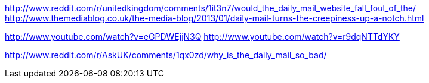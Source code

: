 :title: What's so bad about the Daily Mail?
:slug: whats-so-bad-about-the-daily-mail
:date: 2013-07-22 17:31:06
:tags: 
:summary: 



http://www.reddit.com/r/unitedkingdom/comments/1it3n7/would_the_daily_mail_website_fall_foul_of_the/[http://www.reddit.com/r/unitedkingdom/comments/1it3n7/would_the_daily_mail_website_fall_foul_of_the/]
http://www.themediablog.co.uk/the-media-blog/2013/01/daily-mail-turns-the-creepiness-up-a-notch.html[http://www.themediablog.co.uk/the-media-blog/2013/01/daily-mail-turns-the-creepiness-up-a-notch.html]

http://www.youtube.com/watch?v=eGPDWEjjN3Q[http://www.youtube.com/watch?v=eGPDWEjjN3Q]
http://www.youtube.com/watch?v=r9dqNTTdYKY[http://www.youtube.com/watch?v=r9dqNTTdYKY]

http://www.reddit.com/r/AskUK/comments/1qx0zd/why_is_the_daily_mail_so_bad/[http://www.reddit.com/r/AskUK/comments/1qx0zd/why_is_the_daily_mail_so_bad/]

